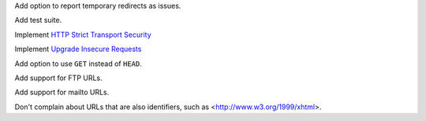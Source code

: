 Add option to report temporary redirects as issues.

Add test suite.

Implement `HTTP Strict Transport Security`__

__ https://tools.ietf.org/html/rfc6797

Implement `Upgrade Insecure Requests`__

__ https://www.w3.org/TR/upgrade-insecure-requests/

Add option to use ``GET`` instead of ``HEAD``.

Add support for FTP URLs.

Add support for mailto URLs.

Don't complain about URLs that are also identifiers,
such as <http://www.w3.org/1999/xhtml>.
